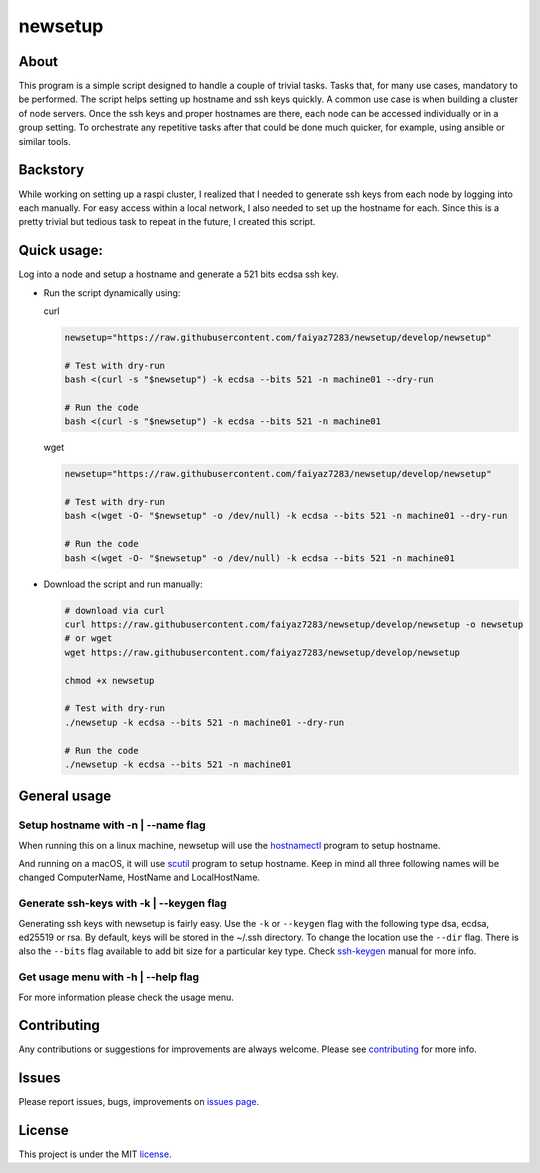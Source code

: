 ####
newsetup
####

.. image:: https://travis-ci.com/faiyaz7283/newsetup.svg?branch=develop

.. image:: /images/demo.gif?raw=true
   :alt: demo
   :align: center	 

About
====

This program is a simple script designed to handle a couple of trivial
tasks. Tasks that, for many use cases, mandatory to be performed. The script
helps setting up hostname and ssh keys quickly. A common use case is when
building a cluster of node servers. Once the ssh keys and proper hostnames are
there, each node can be accessed individually or in a group setting. To
orchestrate any repetitive tasks after that could be done much quicker, for
example, using ansible or similar tools.
	  
Backstory
====

While working on setting up a raspi cluster, I realized that I needed to
generate ssh keys from each node by logging into each manually. For easy access
within a local network, I also needed to set up the hostname for each. Since
this is a pretty trivial but tedious task to repeat in the future, I created
this script.

Quick usage:
====

Log into a node and setup a hostname and generate a 521 bits ecdsa ssh key.

- Run the script dynamically using:

  curl
   
  .. code-block:: bash

     newsetup="https://raw.githubusercontent.com/faiyaz7283/newsetup/develop/newsetup"

     # Test with dry-run
     bash <(curl -s "$newsetup") -k ecdsa --bits 521 -n machine01 --dry-run

     # Run the code
     bash <(curl -s "$newsetup") -k ecdsa --bits 521 -n machine01

  wget

  .. code-block:: bash

     newsetup="https://raw.githubusercontent.com/faiyaz7283/newsetup/develop/newsetup"

     # Test with dry-run
     bash <(wget -O- "$newsetup" -o /dev/null) -k ecdsa --bits 521 -n machine01 --dry-run

     # Run the code
     bash <(wget -O- "$newsetup" -o /dev/null) -k ecdsa --bits 521 -n machine01

- Download the script and run manually:

  .. code-block:: bash

     # download via curl
     curl https://raw.githubusercontent.com/faiyaz7283/newsetup/develop/newsetup -o newsetup
     # or wget
     wget https://raw.githubusercontent.com/faiyaz7283/newsetup/develop/newsetup
	  
     chmod +x newsetup
     
     # Test with dry-run
     ./newsetup -k ecdsa --bits 521 -n machine01 --dry-run

     # Run the code
     ./newsetup -k ecdsa --bits 521 -n machine01

General usage
====
     
Setup hostname with -n | --name flag
****

When running this on a linux machine, newsetup will use the `hostnamectl`_
program to setup hostname.

.. _hostnamectl: https://man7.org/linux/man-pages/man1/hostnamectl.1.html

.. image:: /images/linux_hostname.gif?raw=true
   :alt: hostname setup on linux machine.
   :align: center	 

And running on a macOS, it will use `scutil`_ program to setup hostname. Keep
in mind all three following names will be changed ComputerName, HostName and
LocalHostName.

.. _scutil: https://ss64.com/osx/scutil.html

.. image:: /images/osx_hostname.gif?raw=true
   :alt: hostname setup on osx machine.
   :align: center	 


Generate ssh-keys with -k | --keygen flag
****

Generating ssh keys with newsetup is fairly easy. Use the ``-k`` or ``--keygen``
flag with the following type dsa, ecdsa, ed25519 or rsa. By default, keys will
be stored in the ~/.ssh directory. To change the location use the ``--dir``
flag. There is also the ``--bits`` flag available to add bit size for a
particular key type. Check `ssh-keygen`_ manual for more info.

.. _ssh-keygen: https://www.man7.org/linux/man-pages/man1/ssh-keygen.1.html

.. image:: /images/ssh_key.gif?raw=true
   :alt: Generate a ssh key.
   :align: center	 

Get usage menu with -h | --help flag
****

For more information please check the usage menu. 

.. image:: /images/usage.gif?raw=true
   :alt: Print usage menu.
   :align: center	 

Contributing
====

Any contributions or suggestions for improvements are always
welcome. Please see `contributing`_ for more info.

.. _contributing: https://github.com/faiyaz7283/newsetup/blob/develop/CONTRIBUTING.rst

Issues
====
Please report issues, bugs, improvements on `issues page`_.

.. _issues page: https://github.com/faiyaz7283/newsetup/issues

License
====

This project is under the MIT `license`_.

.. _license: https://raw.githubusercontent.com/faiyaz7283/newsetup/develop/LICENSE
